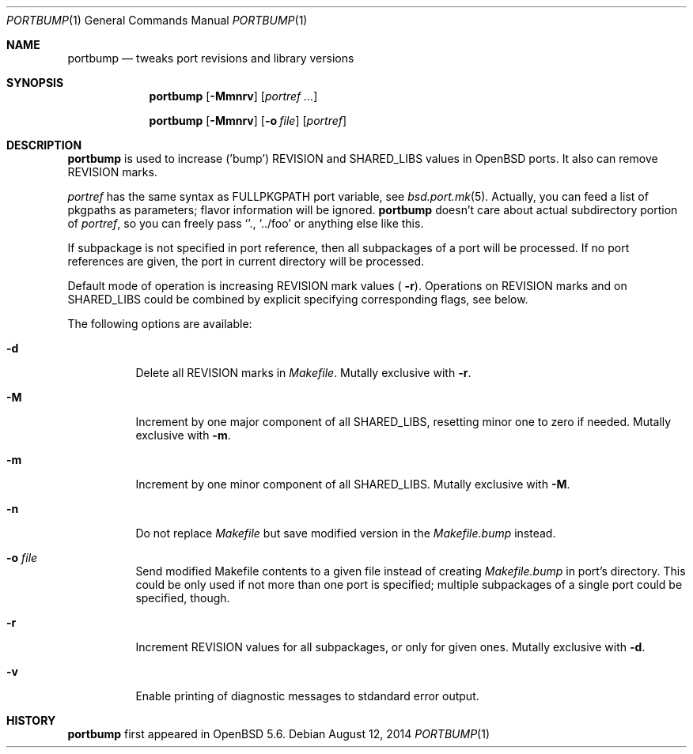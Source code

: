 .\"     $OpenBSD: portbump.1,v 1.2 2014/08/12 00:53:38 zhuk Exp $
.\"
.\" Copyright (c) 2014 Vadim Zhukov
.\"
.\" Permission to use, copy, modify, and distribute this software for any
.\" purpose with or without fee is hereby granted, provided that the above
.\" copyright notice and this permission notice appear in all copies.
.\"
.\" THE SOFTWARE IS PROVIDED "AS IS" AND THE AUTHOR DISCLAIMS ALL WARRANTIES
.\" WITH REGARD TO THIS SOFTWARE INCLUDING ALL IMPLIED WARRANTIES OF
.\" MERCHANTABILITY AND FITNESS. IN NO EVENT SHALL THE AUTHOR BE LIABLE FOR
.\" ANY SPECIAL, DIRECT, INDIRECT, OR CONSEQUENTIAL DAMAGES OR ANY DAMAGES
.\" WHATSOEVER RESULTING FROM LOSS OF USE, DATA OR PROFITS, WHETHER IN AN
.\" ACTION OF CONTRACT, NEGLIGENCE OR OTHER TORTIOUS ACTION, ARISING OUT OF
.\" OR IN CONNECTION WITH THE USE OR PERFORMANCE OF THIS SOFTWARE.
.\"
.Dd $Mdocdate: August 12 2014 $
.Dt PORTBUMP 1
.Os
.Sh NAME
.Nm portbump
.Nd tweaks port revisions and library versions
.Sh SYNOPSIS
.Nm
.Op Fl Mmnrv
.Op Ar portref ...
.Pp
.Nm
.Op Fl Mmnrv
.Op Fl o Ar file
.Op Ar portref
.Sh DESCRIPTION
.Nm
is used to increase ('bump')
.Ev REVISION
and
.Ev SHARED_LIBS
values in
.Ox
ports.
It also can remove
.Ev REVISION
marks.
.Pp
.Ar portref
has the same syntax as
.Ev FULLPKGPATH
port variable, see
.Xr bsd.port.mk 5 .
Actually, you can feed a list of pkgpaths as parameters; flavor
information will be ignored.
.Nm
doesn't care about actual subdirectory portion of
.Ar portref ,
so you can freely pass
.Sq . ,
.Sq ../foo
or anything else like this.
.Pp
If subpackage is not specified in port reference, then all subpackages
of a port will be processed.
If no port references are given, the port in current directory will
be processed.
.Pp
Default mode of operation is increasing
.Ev REVISION
mark values (
.Fl r ) .
Operations on
.Ev REVISION
marks and on
.Ev SHARED_LIBS
could be combined by explicit specifying corresponding flags, see below.
.Pp
The following options are available:
.Bl -tag -width Ds
.It Fl d
Delete all
.Ev REVISION
marks in
.Pa Makefile .
Mutally exclusive with
.Fl r .
.It Fl M
Increment by one major component of all
.Ev SHARED_LIBS ,
resetting minor one to zero if needed.
Mutally exclusive with
.Fl m .
.It Fl m
Increment by one minor component of all
.Ev SHARED_LIBS .
Mutally exclusive with
.Fl M .
.It Fl n
Do not replace
.Pa Makefile
but save modified version in the
.Pa Makefile.bump
instead.
.It Fl o Ar file
Send modified Makefile contents to a given file instead of creating
.Pa Makefile.bump
in port's directory.
This could be only used if not more than one port is specified;
multiple subpackages of a single port could be specified, though.
.It Fl r
Increment
.Ev REVISION
values for all subpackages, or only for given ones.
Mutally exclusive with
.Fl d .
.It Fl v
Enable printing of diagnostic messages to stdandard error output.
.El
.Sh HISTORY
.Nm
first appeared in
.Ox 5.6 .
